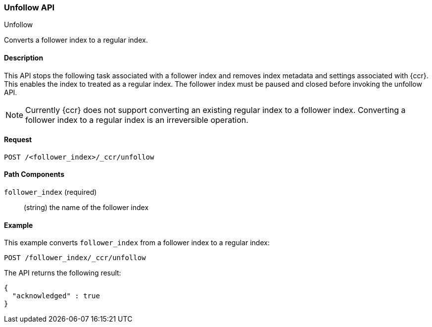 [role="xpack"]
[testenv="platinum"]
[[ccr-post-unfollow]]
=== Unfollow API
++++
<titleabbrev>Unfollow</titleabbrev>
++++

Converts a follower index to a regular index.

==== Description

This API stops the following task associated with a follower index and removes
index metadata and settings associated with {ccr}. This enables the index to
treated as a regular index. The follower index must be paused and closed before
invoking the unfollow API.

NOTE: Currently {ccr} does not support converting an existing regular index to a
follower index. Converting a follower index to a regular index is an
irreversible operation.

==== Request

//////////////////////////

[source,js]
--------------------------------------------------
PUT /follower_index/_ccr/follow
{
  "leader_cluster" : "leader_cluster",
  "leader_index" : "leader_index"
}

POST /follower_index/_ccr/pause_follow

POST /follower_index/_close
--------------------------------------------------
// CONSOLE
// TESTSETUP
// TEST[setup:leader_cluster_and_leader_index]

//////////////////////////

[source,js]
--------------------------------------------------
POST /<follower_index>/_ccr/unfollow
--------------------------------------------------
// CONSOLE
// TEST[s/<follower_index>/follower_index/]

==== Path Components

`follower_index` (required)::
  (string) the name of the follower index

==== Example

This example converts `follower_index` from a follower index to a regular index:

[source,js]
--------------------------------------------------
POST /follower_index/_ccr/unfollow
--------------------------------------------------
// CONSOLE
// TEST

The API returns the following result:

[source,js]
--------------------------------------------------
{
  "acknowledged" : true
}
--------------------------------------------------
// TESTRESPONSE
